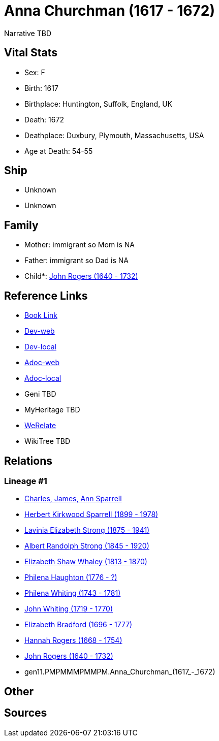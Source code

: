 = Anna Churchman (1617 - 1672)

Narrative TBD


== Vital Stats


* Sex: F
* Birth: 1617
* Birthplace: Huntington, Suffolk, England, UK
* Death: 1672
* Deathplace: Duxbury, Plymouth, Massachusetts, USA
* Age at Death: 54-55


== Ship
* Unknown
* Unknown


== Family
* Mother: immigrant so Mom is NA
* Father: immigrant so Dad is NA
* Child*: https://github.com/sparrell/cfs_ancestors/blob/main/Vol_02_Ships/V2_C5_Ancestors/V2_C5_G10/gen10.PMPMMMPMMP.John_Rogers.adoc[John Rogers (1640 - 1732)]


== Reference Links
* https://github.com/sparrell/cfs_ancestors/blob/main/Vol_02_Ships/V2_C5_Ancestors/V2_C5_G11/gen11.PMPMMMPMMPM.Anna_Churchman.adoc[Book Link]
* https://cfsjksas.gigalixirapp.com/person?p=p0996[Dev-web]
* https://localhost:4000/person?p=p0996[Dev-local]
* https://cfsjksas.gigalixirapp.com/adoc?p=p0996[Adoc-web]
* https://localhost:4000/adoc?p=p0996[Adoc-local]
* Geni TBD
* MyHeritage TBD
* https://www.werelate.org/wiki/Person:Anna_Churchman_%281%29[WeRelate]
* WikiTree TBD

== Relations
=== Lineage #1
* https://github.com/spoarrell/cfs_ancestors/tree/main/Vol_02_Ships/V2_C1_Principals/0_intro_principals.adoc[Charles, James, Ann Sparrell]
* https://github.com/sparrell/cfs_ancestors/blob/main/Vol_02_Ships/V2_C5_Ancestors/V2_C5_G1/gen1.P.Herbert_Kirkwood_Sparrell.adoc[Herbert Kirkwood Sparrell (1899 - 1978)]
* https://github.com/sparrell/cfs_ancestors/blob/main/Vol_02_Ships/V2_C5_Ancestors/V2_C5_G2/gen2.PM.Lavinia_Elizabeth_Strong.adoc[Lavinia Elizabeth Strong (1875 - 1941)]
* https://github.com/sparrell/cfs_ancestors/blob/main/Vol_02_Ships/V2_C5_Ancestors/V2_C5_G3/gen3.PMP.Albert_Randolph_Strong.adoc[Albert Randolph Strong (1845 - 1920)]
* https://github.com/sparrell/cfs_ancestors/blob/main/Vol_02_Ships/V2_C5_Ancestors/V2_C5_G4/gen4.PMPM.Elizabeth_Shaw_Whaley.adoc[Elizabeth Shaw Whaley (1813 - 1870)]
* https://github.com/sparrell/cfs_ancestors/blob/main/Vol_02_Ships/V2_C5_Ancestors/V2_C5_G5/gen5.PMPMM.Philena_Haughton.adoc[Philena Haughton (1776 - ?)]
* https://github.com/sparrell/cfs_ancestors/blob/main/Vol_02_Ships/V2_C5_Ancestors/V2_C5_G6/gen6.PMPMMM.Philena_Whiting.adoc[Philena Whiting (1743 - 1781)]
* https://github.com/sparrell/cfs_ancestors/blob/main/Vol_02_Ships/V2_C5_Ancestors/V2_C5_G7/gen7.PMPMMMP.John_Whiting.adoc[John Whiting (1719 - 1770)]
* https://github.com/sparrell/cfs_ancestors/blob/main/Vol_02_Ships/V2_C5_Ancestors/V2_C5_G8/gen8.PMPMMMPM.Elizabeth_Bradford.adoc[Elizabeth Bradford (1696 - 1777)]
* https://github.com/sparrell/cfs_ancestors/blob/main/Vol_02_Ships/V2_C5_Ancestors/V2_C5_G9/gen9.PMPMMMPMM.Hannah_Rogers.adoc[Hannah Rogers (1668 - 1754)]
* https://github.com/sparrell/cfs_ancestors/blob/main/Vol_02_Ships/V2_C5_Ancestors/V2_C5_G10/gen10.PMPMMMPMMP.John_Rogers.adoc[John Rogers (1640 - 1732)]
* gen11.PMPMMMPMMPM.Anna_Churchman_(1617_-_1672)


== Other

== Sources
